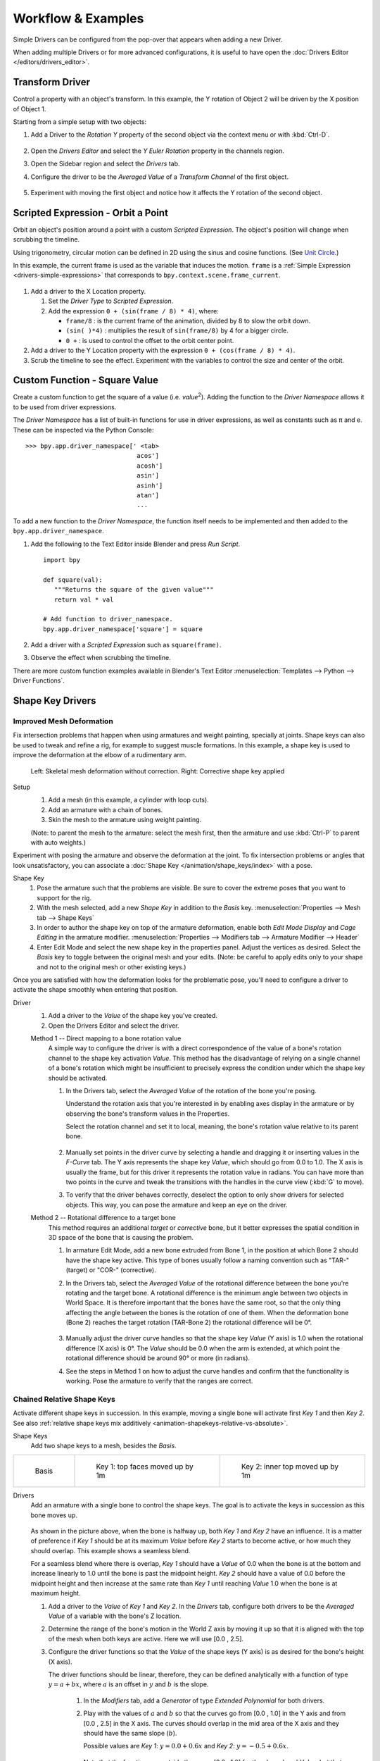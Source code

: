 
*******************
Workflow & Examples
*******************

Simple Drivers can be configured from the pop-over that appears when adding a new Driver.

When adding multiple Drivers or for more advanced configurations,
it is useful to have open the :doc:`Drivers Editor </editors/drivers_editor>`.



Transform Driver
================

Control a property with an object's transform.
In this example, the Y rotation of Object 2 will be driven by the X position of Object 1.

Starting from a simple setup with two objects:

#. Add a Driver to the *Rotation Y* property of the second object via the context menu or with :kbd:`Ctrl-D`.

   .. figure:: /images/animation_drivers_workflow-examples_transform-driver-1.png

#. Open the *Drivers Editor* and select the *Y Euler Rotation* property in the channels region.
#. Open the Sidebar region and select the *Drivers* tab.
#. Configure the driver to be the *Averaged Value* of a *Transform Channel* of the first object.

   .. figure:: /images/animation_drivers_workflow-examples_transform-driver-2.png

#. Experiment with moving the first object and notice how it affects the Y rotation of the second object.



Scripted Expression - Orbit a Point
===================================

Orbit an object's position around a point with a custom *Scripted Expression*.
The object's position will change when scrubbing the timeline.

Using trigonometry, circular motion can be defined in 2D using the sinus and cosine functions.
(See `Unit Circle <https://en.wikipedia.org/wiki/Unit_circle>`__.)

In this example, the current frame is used as the variable that induces the motion.
``frame`` is a :ref:`Simple Expression <drivers-simple-expressions>` that corresponds to
``bpy.context.scene.frame_current``.

.. figure:: /images/animation_drivers_workflow-examples_object-rotation.png

#. Add a driver to the X Location property.

   #. Set the *Driver Type* to *Scripted Expression*.
   #. Add the expression ``0 + (sin(frame / 8) * 4)``, where:

      - ``frame/8`` : is the current frame of the animation, divided by 8 to slow the orbit down.
      - ``(sin( )*4)`` : multiplies the result of ``sin(frame/8)`` by 4 for a bigger circle.
      - ``0 +`` : is used to control the offset to the orbit center point.

#. Add a driver to the Y Location property with the expression ``0 + (cos(frame / 8) * 4)``.
#. Scrub the timeline to see the effect.
   Experiment with the variables to control the size and center of the orbit.



.. _driver-namespace:

Custom Function - Square Value
==============================

Create a custom function to get the square of a value (i.e. *value*\ :sup:`2`).
Adding the function to the *Driver Namespace* allows it to be used from driver expressions.

The *Driver Namespace* has a list of built-in functions for use in driver expressions,
as well as constants such as π and e.
These can be inspected via the Python Console::

   >>> bpy.app.driver_namespace[' <tab>
                                 acos']
                                 acosh']
                                 asin']
                                 asinh']
                                 atan']
                                 ...

To add a new function to the *Driver Namespace*, the function itself needs to be implemented
and then added to the ``bpy.app.driver_namespace``.

#. Add the following to the Text Editor inside Blender and press *Run Script*. ::

      import bpy

      def square(val):
         """Returns the square of the given value"""
         return val * val

      # Add function to driver_namespace.
      bpy.app.driver_namespace['square'] = square

#. Add a driver with a *Scripted Expression* such as ``square(frame)``.
#. Observe the effect when scrubbing the timeline.

There are more custom function examples available in Blender's Text Editor
:menuselection:`Templates --> Python --> Driver Functions`.



.. _shapekey-driver-example:

Shape Key Drivers
=================

Improved Mesh Deformation
-------------------------

Fix intersection problems that happen when using armatures and weight painting, specially at joints.
Shape keys can also be used to tweak and refine a rig, for example to suggest muscle formations.
In this example, a shape key is used to improve the deformation at the elbow of a rudimentary arm.

.. figure:: /images/animation_drivers_workflow-examples_shape-key_improved_deformation.png

   Left: Skeletal mesh deformation without correction.
   Right: Corrective shape key applied


Setup
   #. Add a mesh (in this example, a cylinder with loop cuts).
   #. Add an armature with a chain of bones.
   #. Skin the mesh to the armature using weight painting.

   (Note: to parent the mesh to the armature: select the mesh first,
   then the armature and use :kbd:`Ctrl-P` to parent with auto weights.)


Experiment with posing the armature and observe the deformation at the joint.
To fix intersection problems or angles that look unsatisfactory,
you can associate a :doc:`Shape Key </animation/shape_keys/index>` with a pose.


Shape Key
   #. Pose the armature such that the problems are visible.
      Be sure to cover the extreme poses that you want to support for the rig.
   #. With the mesh selected, add a new *Shape Key* in addition to the *Basis* key.
      :menuselection:`Properties --> Mesh tab --> Shape Keys`
   #. In order to author the shape key on top of the armature deformation,
      enable both *Edit Mode Display* and *Cage Editing* in the armature modifier.
      :menuselection:`Properties --> Modifiers tab --> Armature Modifier --> Header`
   #. Enter Edit Mode and select the new shape key in the properties panel.
      Adjust the vertices as desired.
      Select the *Basis* key to toggle between the original mesh and your edits.
      (Note: be careful to apply edits only to your shape and not to
      the original mesh or other existing keys.)


Once you are satisfied with how the deformation looks for the problematic pose,
you'll need to configure a driver to activate the shape smoothly when entering that position.


Driver
   #. Add a driver to the *Value* of the shape key you've created.
   #. Open the Drivers Editor and select the driver.

   Method 1 -- Direct mapping to a bone rotation value
      A simple way to configure the driver is with a direct correspondence of
      the value of a bone's rotation channel to the shape key activation *Value*.
      This method has the disadvantage of relying on a single channel of a bone's
      rotation which might be insufficient to precisely express the condition
      under which the shape key should be activated.

      #. In the Drivers tab, select the *Averaged Value* of the rotation of
         the bone you're posing.

         Understand the rotation axis that you're interested in by enabling axes display
         in the armature or by observing the bone's transform values in the Properties.

         Select the rotation channel and set it to local, meaning, the bone's
         rotation value relative to its parent bone.

         .. figure:: /images/animation_drivers_workflow-examples_shape-key_method1.png

      #. Manually set points in the driver curve by selecting a handle and
         dragging it or inserting values in the *F-Curve* tab.
         The Y axis represents the shape key *Value*, which should go from 0.0 to 1.0.
         The X axis is usually the frame, but for this driver it represents the rotation value in radians.
         You can have more than two points in the curve and tweak the transitions
         with the handles in the curve view (:kbd:`G` to move).

      #. To verify that the driver behaves correctly, deselect the option to
         only show drivers for selected objects. This way, you can pose the armature
         and keep an eye on the driver.


   Method 2 -- Rotational difference to a target bone
      This method requires an additional *target* or *corrective* bone, but it
      better expresses the spatial condition in 3D space of the bone that is
      causing the problem.

      #. In armature Edit Mode, add a new bone extruded from Bone 1,
         in the position at which Bone 2 should have the shape key active.
         This type of bones usually follow a naming convention such as
         "TAR-" (target) or "COR-" (corrective).

      #. In the Drivers tab, select the *Averaged Value* of the rotational difference
         between the bone you're rotating and the target bone.
         A rotational difference is the minimum angle between two objects in World Space.
         It is therefore important that the bones have the same root,
         so that the only thing affecting the angle between the bones is the rotation of one of them.
         When the deformation bone (Bone 2) reaches the target rotation (TAR-Bone 2)
         the rotational difference will be 0°.

         .. figure:: /images/animation_drivers_workflow-examples_shape-key_method2.png

      #. Manually adjust the driver curve handles so that the shape key *Value*
         (Y axis) is 1.0 when the rotational difference (X axis) is 0°.
         The *Value* should be 0.0 when the arm is extended, at which point
         the rotational difference should be around 90° or more (in radians).

      #. See the steps in Method 1 on how to adjust the curve handles and
         confirm that the functionality is working. Pose the armature to
         verify that the ranges are correct.



Chained Relative Shape Keys
---------------------------

Activate different shape keys in succession.
In this example, moving a single bone will activate first *Key 1* and then *Key 2*.
See also :ref:`relative shape keys mix additively <animation-shapekeys-relative-vs-absolute>`.

Shape Keys
   Add two shape keys to a mesh, besides the *Basis*.


.. list-table::

   * - .. figure:: /images/animation_drivers_workflow-examples_chained-shape-keys_basis.png
          :width: 200px

          Basis

     - .. figure:: /images/animation_drivers_workflow-examples_chained-shape-keys_key1.png
          :width: 200px

          Key 1: top faces moved up by 1m

     - .. figure:: /images/animation_drivers_workflow-examples_chained-shape-keys_key2.png
          :width: 200px

          Key 2: inner top moved up by 1m


Drivers
   Add an armature with a single bone to control the shape keys.
   The goal is to activate the keys in succession as this bone moves up.

   .. figure:: /images/animation_drivers_workflow-examples_chained-shape-keys_result.png


   As shown in the picture above, when the bone is halfway up, both *Key 1* and *Key 2* have an influence.
   It is a matter of preference if *Key 1* should be at its maximum *Value* before *Key 2* starts to become active,
   or how much they should overlap. This example shows a seamless blend.

   For a seamless blend where there is overlap, *Key 1* should have a *Value* of 0.0 when the bone
   is at the bottom and increase linearly to 1.0 until the bone is past the midpoint height.
   *Key 2* should have a value of 0.0 before the midpoint height and then increase at the same
   rate than *Key 1* until reaching *Value* 1.0 when the bone is at maximum height.

   #. Add a driver to the *Value* of *Key 1* and *Key 2*.
      In the *Drivers* tab, configure both drivers to be the *Averaged Value* of
      a variable with the bone's Z location.
   #. Determine the range of the bone's motion in the World Z axis by moving it up so that it is
      aligned with the top of the mesh when both keys are active. Here we will use [0.0 , 2.5].
   #. Configure the driver functions so that the *Value* of the shape keys (Y axis) is as
      desired for the bone's height (X axis).

      The driver functions should be linear, therefore, they can be defined analytically
      with a function of type :math:`y = a + bx`,
      where :math:`a` is an offset in :math:`y` and :math:`b` is the slope.

         #. In the *Modifiers* tab, add a *Generator* of type *Extended Polynomial* for both drivers.
         #. Play with the values of :math:`a` and :math:`b` so that the curves go from [0.0 , 1.0]
            in the Y axis and from [0.0 , 2.5] in the X axis.
            The curves should overlap in the mid area of the X axis and they should have the same slope (:math:`b`).

            Possible values are *Key 1*: :math:`y = 0.0 + 0.6x` and *Key 2*: :math:`y = -0.5 + 0.6x`.

            .. figure:: /images/animation_drivers_workflow-examples_chained-shape-keys_driver-setup.png


            Note that the functions go outside the range [0.0 , 1.0] for the shape keys' *Value*,
            but that has no effect because *Value* is clamped in a *Range* in the *Shape Keys* panel.
